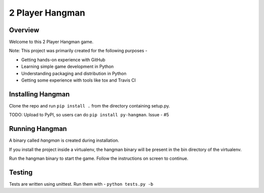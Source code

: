 2 Player Hangman
================

Overview
--------

Welcome to this 2 Player Hangman game.

Note: This project was primarily created for the following purposes -

- Getting hands-on experience with GitHub
- Learning simple game development in Python
- Understanding packaging and distribution in Python
- Getting some experience with tools like tox and Travis CI

Installing Hangman
------------------

Clone the repo and run ``pip install .`` from the directory containing setup.py.

TODO: Upload to PyPI, so users can do ``pip install py-hangman``. Issue - #5

Running Hangman
---------------

A binary called *hangman* is created during installation.

If you install the project inside a virtualenv, the hangman binary will
be present in the bin directory of the virtualenv.

Run the hangman binary to start the game. Follow the instructions on screen to continue.

Testing
-------

Tests are written using unittest. Run them with -
``python tests.py -b``
